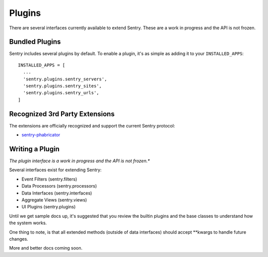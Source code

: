 Plugins
=======

There are several interfaces currently available to extend Sentry. These are a work in
progress and the API is not frozen.

Bundled Plugins
---------------

Sentry includes several plugins by default. To enable a plugin, it's as simple as adding it to
your ``INSTALLED_APPS``::

	INSTALLED_APPS = [
	  ...
	  'sentry.plugins.sentry_servers',
	  'sentry.plugins.sentry_sites',
	  'sentry.plugins.sentry_urls',
	]

.. data:: sentry.plugins.sentry_server
    :noindex:

    Enables a list of most seen servers in the message details sidebar, as well
    as a dedicated panel to view all servers a message has been seen on.

    ::

    	INSTALLED_APPS = [
    	  'sentry.plugins.sentry_servers',
    	]

.. data:: sentry.plugins.sentry_urls
    :noindex:

    Enables a list of most seen urls in the message details sidebar, as well
    as a dedicated panel to view all urls a message has been seen on.

    ::

    	INSTALLED_APPS = [
    	  'sentry.plugins.sentry_urls',
    	]

.. data:: sentry.plugins.sentry_sites
    :noindex:

    .. versionadded:: 1.3.13

    Enables a list of most seen sites in the message details sidebar, as well
    as a dedicated panel to view all sites a message has been seen on.

    ::

    	INSTALLED_APPS = [
    	  'sentry.plugins.sentry_sites',
    	]

Recognized 3rd Party Extensions
-------------------------------

The extensions are officially recognized and support the current Sentry protocol:

* `sentry-phabricator <https://github.com/dcramer/sentry-phabricator>`_

Writing a Plugin
----------------

*The plugin interface is a work in progress and the API is not frozen.**

Several interfaces exist for extending Sentry:

* Event Filters (sentry.filters)
* Data Processors (sentry.processors)
* Data Interfaces (sentry.interfaces)
* Aggregate Views (sentry.views)
* UI Plugins (sentry.plugins)

Until we get sample docs up, it's suggested that you review the builtin plugins
and the base classes to understand how the system works.

One thing to note, is that all extended methods (outside of data interfaces) should
accept **kwargs to handle future changes.

More and better docs coming soon.
